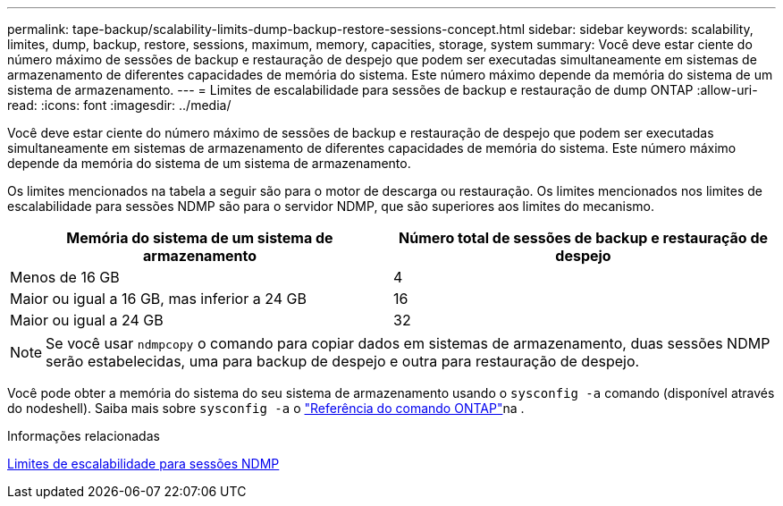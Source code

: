 ---
permalink: tape-backup/scalability-limits-dump-backup-restore-sessions-concept.html 
sidebar: sidebar 
keywords: scalability, limites, dump, backup, restore, sessions, maximum, memory, capacities, storage, system 
summary: Você deve estar ciente do número máximo de sessões de backup e restauração de despejo que podem ser executadas simultaneamente em sistemas de armazenamento de diferentes capacidades de memória do sistema. Este número máximo depende da memória do sistema de um sistema de armazenamento. 
---
= Limites de escalabilidade para sessões de backup e restauração de dump ONTAP
:allow-uri-read: 
:icons: font
:imagesdir: ../media/


[role="lead"]
Você deve estar ciente do número máximo de sessões de backup e restauração de despejo que podem ser executadas simultaneamente em sistemas de armazenamento de diferentes capacidades de memória do sistema. Este número máximo depende da memória do sistema de um sistema de armazenamento.

Os limites mencionados na tabela a seguir são para o motor de descarga ou restauração. Os limites mencionados nos limites de escalabilidade para sessões NDMP são para o servidor NDMP, que são superiores aos limites do mecanismo.

|===
| Memória do sistema de um sistema de armazenamento | Número total de sessões de backup e restauração de despejo 


 a| 
Menos de 16 GB
 a| 
4



 a| 
Maior ou igual a 16 GB, mas inferior a 24 GB
 a| 
16



 a| 
Maior ou igual a 24 GB
 a| 
32

|===
[NOTE]
====
Se você usar `ndmpcopy` o comando para copiar dados em sistemas de armazenamento, duas sessões NDMP serão estabelecidas, uma para backup de despejo e outra para restauração de despejo.

====
Você pode obter a memória do sistema do seu sistema de armazenamento usando o `sysconfig -a` comando (disponível através do nodeshell). Saiba mais sobre `sysconfig -a` o link:https://docs.netapp.com/us-en/ontap-cli/system-node-run.html["Referência do comando ONTAP"^]na .

.Informações relacionadas
xref:scalability-limits-ndmp-sessions-reference.adoc[Limites de escalabilidade para sessões NDMP]

